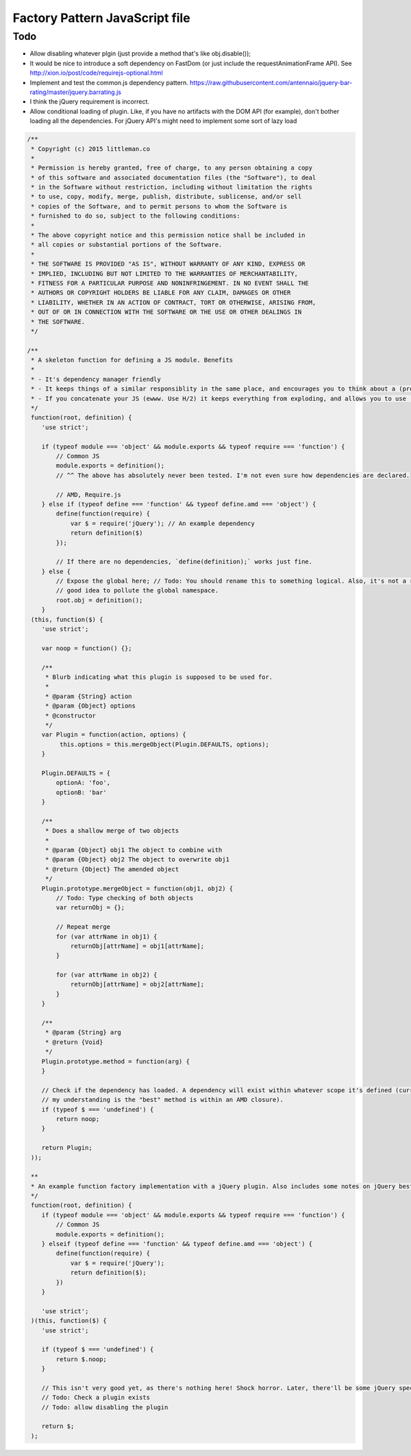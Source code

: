 ================================
Factory Pattern JavaScript file
================================

Todo
----
- Allow disabling whatever plgin (just provide a method that's like obj.disable());
- It would be nice to introduce a soft dependency on FastDom (or just include the requestAnimationFrame API). See http://xion.io/post/code/requirejs-optional.html
- Implement and test the common.js dependency pattern. https://raw.githubusercontent.com/antennaio/jquery-bar-rating/master/jquery.barrating.js
- I think the jQuery requirement is incorrect.
- Allow conditional loading of plugin. Like, if you have no artifacts with the DOM API (for example), don't bother loading all the dependencies. For jQuery API's might need to implement some sort of lazy load

.. code:: JavaScript

   /**
    * Copyright (c) 2015 littleman.co
    *
    * Permission is hereby granted, free of charge, to any person obtaining a copy
    * of this software and associated documentation files (the "Software"), to deal
    * in the Software without restriction, including without limitation the rights
    * to use, copy, modify, merge, publish, distribute, sublicense, and/or sell
    * copies of the Software, and to permit persons to whom the Software is
    * furnished to do so, subject to the following conditions:
    *
    * The above copyright notice and this permission notice shall be included in
    * all copies or substantial portions of the Software.
    *
    * THE SOFTWARE IS PROVIDED "AS IS", WITHOUT WARRANTY OF ANY KIND, EXPRESS OR
    * IMPLIED, INCLUDING BUT NOT LIMITED TO THE WARRANTIES OF MERCHANTABILITY,
    * FITNESS FOR A PARTICULAR PURPOSE AND NONINFRINGEMENT. IN NO EVENT SHALL THE
    * AUTHORS OR COPYRIGHT HOLDERS BE LIABLE FOR ANY CLAIM, DAMAGES OR OTHER
    * LIABILITY, WHETHER IN AN ACTION OF CONTRACT, TORT OR OTHERWISE, ARISING FROM,
    * OUT OF OR IN CONNECTION WITH THE SOFTWARE OR THE USE OR OTHER DEALINGS IN
    * THE SOFTWARE.
    */

   /**
    * A skeleton function for defining a JS module. Benefits
    *
    * - It's dependency manager friendly
    * - It keeps things of a similar responsiblity in the same place, and encourages you to think about a (programmatic) API with a JS Moduile
    * - If you concatenate your JS (ewww. Use H/2) it keeps everything from exploding, and allows you to use 'use strict'.
    */
    function(root, definition) {
       'use strict';

       if (typeof module === 'object' && module.exports && typeof require === 'function') {
           // Common JS
           module.exports = definition();
           // ^^ The above has absolutely never been tested. I'm not even sure how dependencies are declared.

           // AMD, Require.js
       } else if (typeof define === 'function' && typeof define.amd === 'object') {
           define(function(require) {
               var $ = require('jQuery'); // An example dependency
               return definition($)
           });

           // If there are no dependencies, `define(definition);` works just fine.
       } else {
           // Expose the global here; // Todo: You should rename this to something logical. Also, it's not a really
           // good idea to pollute the global namespace.
           root.obj = definition();
       }
    (this, function($) {
       'use strict';

       var noop = function() {};

       /**
        * Blurb indicating what this plugin is supposed to be used for.
        *
        * @param {String} action
        * @param {Object} options
        * @constructor
        */
       var Plugin = function(action, options) {
            this.options = this.mergeObject(Plugin.DEFAULTS, options);
       }

       Plugin.DEFAULTS = {
           optionA: 'foo',
           optionB: 'bar'
       }

       /**
        * Does a shallow merge of two objects 
        *
        * @param {Object} obj1 The object to combine with
        * @param {Object} obj2 The object to overwrite obj1
        * @return {Object} The amended object
        */
       Plugin.prototype.mergeObject = function(obj1, obj2) {
           // Todo: Type checking of both objects
           var returnObj = {};

           // Repeat merge
           for (var attrName in obj1) {
               returnObj[attrName] = obj1[attrName];
           }

           for (var attrName in obj2) {
               returnObj[attrName] = obj2[attrName];
           }
       }

       /**
        * @param {String} arg
        * @return {Void}
        */
       Plugin.prototype.method = function(arg) {
       }

       // Check if the dependency has loaded. A dependency will exist within whatever scope it's defined (currently,
       // my understanding is the "best" method is within an AMD closure).
       if (typeof $ === 'undefined') {
           return noop;
       }

       return Plugin;
    ));

    **
    * An example function factory implementation with a jQuery plugin. Also includes some notes on jQuery best practices
    */
    function(root, definition) {
       if (typeof module === 'object' && module.exports && typeof require === 'function') {
           // Common JS
           module.exports = definition();
       } elseif (typeof define === 'function' && typeof define.amd === 'object') {
           define(function(require) {
               var $ = require('jQuery');
               return definition($);
           })
       }

       'use strict';
    )(this, function($) {
       'use strict';

       if (typeof $ === 'undefined') {
           return $.noop;
       }

       // This isn't very good yet, as there's nothing here! Shock horror. Later, there'll be some jQuery specific stuff. 
       // Todo: Check a plugin exists
       // Todo: allow disabling the plugin

       return $;
    );
